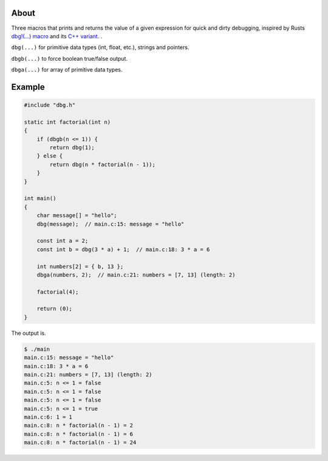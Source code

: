 |buildstatus|_
|codecov|_

About
=====

Three macros that prints and returns the value of a given expression
for quick and dirty debugging, inspired by Rusts `dbg!(…) macro`_ and
its `C++ variant`_.  .

``dbg(...)`` for primitive data types (int, float, etc.), strings and
pointers.

``dbgb(...)`` to force boolean true/false output.

``dbga(...)`` for array of primitive data types.

Example
=======

.. code-block:: c

   #include "dbg.h"

   static int factorial(int n)
   {
       if (dbgb(n <= 1)) {
           return dbg(1);
       } else {
           return dbg(n * factorial(n - 1));
       }
   }

   int main()
   {
       char message[] = "hello";
       dbg(message);  // main.c:15: message = "hello"

       const int a = 2;
       const int b = dbg(3 * a) + 1;  // main.c:18: 3 * a = 6

       int numbers[2] = { b, 13 };
       dbga(numbers, 2);  // main.c:21: numbers = [7, 13] (length: 2)

       factorial(4);

       return (0);
   }

The output is.

.. code-block:: text

   $ ./main
   main.c:15: message = "hello"
   main.c:18: 3 * a = 6
   main.c:21: numbers = [7, 13] (length: 2)
   main.c:5: n <= 1 = false
   main.c:5: n <= 1 = false
   main.c:5: n <= 1 = false
   main.c:5: n <= 1 = true
   main.c:6: 1 = 1
   main.c:8: n * factorial(n - 1) = 2
   main.c:8: n * factorial(n - 1) = 6
   main.c:8: n * factorial(n - 1) = 24

.. |buildstatus| image:: https://travis-ci.org/eerimoq/dbg-macro.svg?branch=master
.. _buildstatus: https://travis-ci.org/eerimoq/dbg-macro

.. |codecov| image:: https://codecov.io/gh/eerimoq/dbg-macro/branch/master/graph/badge.svg
.. _codecov: https://codecov.io/gh/eerimoq/dbg-macro

.. _dbg!(…) macro: https://doc.rust-lang.org/std/macro.dbg.html

.. _C++ variant: https://github.com/sharkdp/dbg-macro
